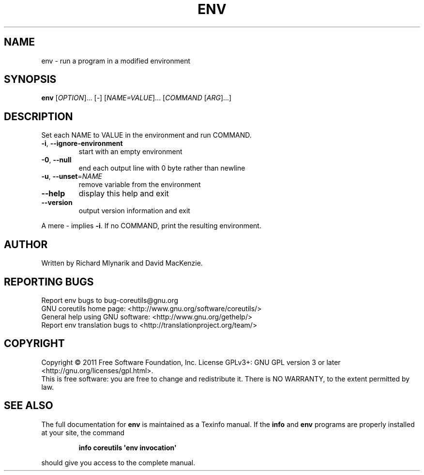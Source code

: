 .\" DO NOT MODIFY THIS FILE!  It was generated by help2man 1.35.
.TH ENV "1" "February 2011" "GNU coreutils 8.10" "User Commands"
.SH NAME
env \- run a program in a modified environment
.SH SYNOPSIS
.B env
[\fIOPTION\fR]... [\fI-\fR] [\fINAME=VALUE\fR]... [\fICOMMAND \fR[\fIARG\fR]...]
.SH DESCRIPTION
.\" Add any additional description here
.PP
Set each NAME to VALUE in the environment and run COMMAND.
.TP
\fB\-i\fR, \fB\-\-ignore\-environment\fR
start with an empty environment
.TP
\fB\-0\fR, \fB\-\-null\fR
end each output line with 0 byte rather than newline
.TP
\fB\-u\fR, \fB\-\-unset\fR=\fINAME\fR
remove variable from the environment
.TP
\fB\-\-help\fR
display this help and exit
.TP
\fB\-\-version\fR
output version information and exit
.PP
A mere \- implies \fB\-i\fR.  If no COMMAND, print the resulting environment.
.SH AUTHOR
Written by Richard Mlynarik and David MacKenzie.
.SH "REPORTING BUGS"
Report env bugs to bug\-coreutils@gnu.org
.br
GNU coreutils home page: <http://www.gnu.org/software/coreutils/>
.br
General help using GNU software: <http://www.gnu.org/gethelp/>
.br
Report env translation bugs to <http://translationproject.org/team/>
.SH COPYRIGHT
Copyright \(co 2011 Free Software Foundation, Inc.
License GPLv3+: GNU GPL version 3 or later <http://gnu.org/licenses/gpl.html>.
.br
This is free software: you are free to change and redistribute it.
There is NO WARRANTY, to the extent permitted by law.
.SH "SEE ALSO"
The full documentation for
.B env
is maintained as a Texinfo manual.  If the
.B info
and
.B env
programs are properly installed at your site, the command
.IP
.B info coreutils \(aqenv invocation\(aq
.PP
should give you access to the complete manual.
